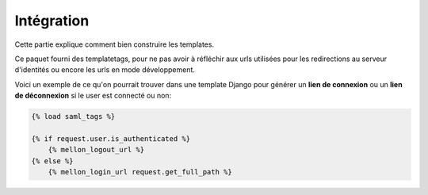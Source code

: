 Intégration
***********

Cette partie explique comment bien construire les templates.

Ce paquet fourni des templatetags, pour ne pas avoir à réfléchir
aux urls utilisées pour les redirections au serveur d'identités
ou encore les urls en mode développement.

Voici un exemple de ce qu'on pourrait trouver dans une template
Django pour générer un **lien de connexion** ou un **lien de 
déconnexion** si le user est connecté ou non:

.. code-block:: guess

    {% load saml_tags %}
    
    {% if request.user.is_authenticated %}
        {% mellon_logout_url %}
    {% else %}
        {% mellon_login_url request.get_full_path %}
